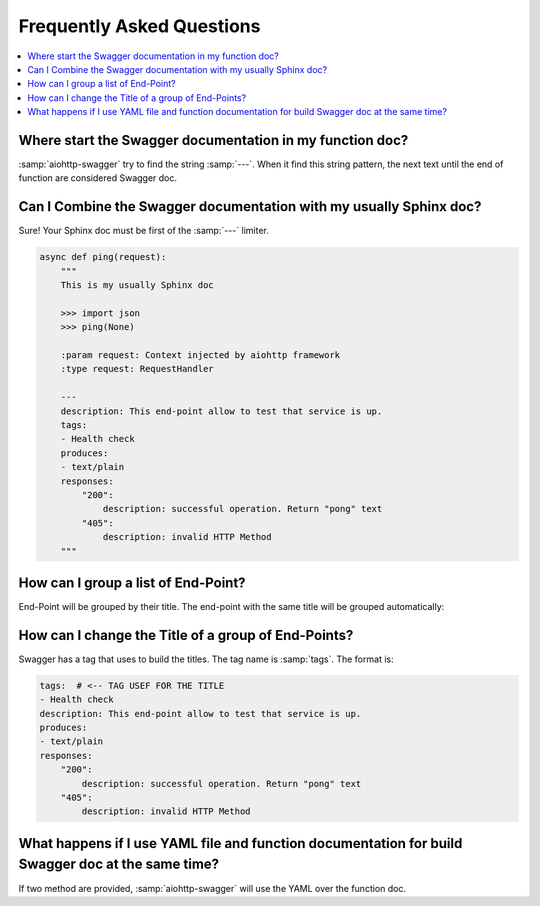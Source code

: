 Frequently Asked Questions
==========================

.. contents::
    :local:

Where start the Swagger documentation in my function doc?
---------------------------------------------------------

:samp:`aiohttp-swagger` try to find the string :samp:`---`. When it find this string pattern, the next text until the end of function are considered Swagger doc.

Can I Combine the Swagger documentation with my usually Sphinx doc?
-------------------------------------------------------------------

Sure! Your Sphinx doc must be first of the :samp:`---` limiter.

.. code-block:: python

    async def ping(request):
        """
        This is my usually Sphinx doc

        >>> import json
        >>> ping(None)

        :param request: Context injected by aiohttp framework
        :type request: RequestHandler

        ---
        description: This end-point allow to test that service is up.
        tags:
        - Health check
        produces:
        - text/plain
        responses:
            "200":
                description: successful operation. Return "pong" text
            "405":
                description: invalid HTTP Method
        """

How can I group a list of End-Point?
------------------------------------

End-Point will be grouped by their title. The end-point with the same title will be grouped automatically:

.. image:: _static/swagger_title.jpg

How can I change the Title of a group of End-Points?
----------------------------------------------------
Swagger has a tag that uses to build the titles. The tag name is :samp:`tags`. The format is:

.. code-block:: yaml

    tags:  # <-- TAG USEF FOR THE TITLE
    - Health check
    description: This end-point allow to test that service is up.
    produces:
    - text/plain
    responses:
        "200":
            description: successful operation. Return "pong" text
        "405":
            description: invalid HTTP Method

What happens if I use YAML file and function documentation for build Swagger doc at the same time?
--------------------------------------------------------------------------------------------------

If two method are provided, :samp:`aiohttp-swagger` will use the YAML over the function doc.
